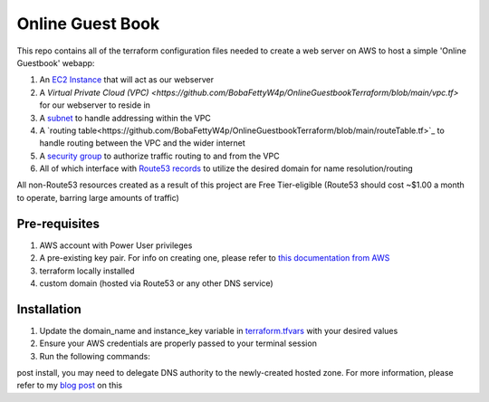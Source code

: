 Online Guest Book
=================

.. image:: https://user-images.githubusercontent.com/111187499/218286042-91e5698e-e269-4dbb-b5b1-4999cc452d6e.png

This repo contains all of the terraform configuration files needed to create a web server on AWS to host
a simple 'Online Guestbook' webapp:

#. An `EC2 Instance <https://github.com/BobaFettyW4p/OnlineGuestbookTerraform/blob/main/ec2.tf>`_ that will act as our webserver
#. A `Virtual Private Cloud (VPC) <https://github.com/BobaFettyW4p/OnlineGuestbookTerraform/blob/main/vpc.tf>` for our webserver to reside in
#. A `subnet <https://github.com/BobaFettyW4p/OnlineGuestbookTerraform/blob/main/subnet.tf>`_ to handle addressing within the VPC
#. A `routing table<https://github.com/BobaFettyW4p/OnlineGuestbookTerraform/blob/main/routeTable.tf>`_ to handle routing between the VPC and the wider internet
#. A `security group <https://github.com/BobaFettyW4p/OnlineGuestbookTerraform/blob/main/securityGroup.tf>`_ to authorize traffic routing to and from the VPC
#. All of which interface with `Route53 records <https://github.com/BobaFettyW4p/OnlineGuestbookTerraform/blob/main/route53.tf>`_ to utilize the desired domain for name resolution/routing  

All non-Route53 resources created as a result of this project are Free Tier-eligible (Route53 should cost ~$1.00 a month to operate, barring large amounts of traffic)

Pre-requisites
--------------
#. AWS account with Power User privileges
#. A pre-existing key pair. For info on creating one, please refer to `this documentation from AWS <https://docs.aws.amazon.com/AWSEC2/latest/UserGuide/create-key-pairs.html>`_
#. terraform locally installed
#. custom domain (hosted via Route53 or any other DNS service)

Installation
------------
#. Update the domain_name and instance_key variable in `terraform.tfvars <https://github.com/BobaFettyW4p/OnlineGuestbookTerraform/blob/main/terraform.tfvars>`_ with your desired values
#. Ensure your AWS credentials are properly passed to your terminal session
#. Run the following commands:

.. code-block::bash
   terraform init
   
   terraform apply


post install, you may need to delegate DNS authority to the newly-created hosted zone. For more information, please refer to my `blog post <https://blog.mivancic.com/route53-hosted-zone-delegation>`_ on this
